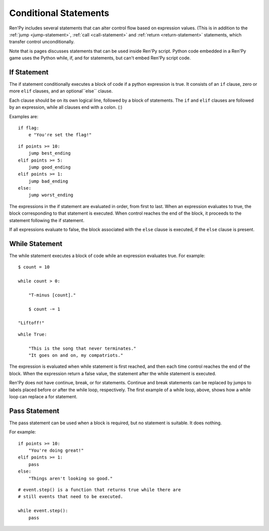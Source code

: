 Conditional Statements
======================

Ren'Py includes several statements that can alter control flow based on
expression values. (This is in addition to the :ref:`jump <jump-statement>`,
:ref:`call <call-statement>` and :ref:`return <return-statement>` statements,
which transfer control unconditionally.

Note that is pages discusses statements that can be used inside Ren'Py
script. Python code embedded in a Ren'Py game uses the Python while, if,
and for statements, but can't embed Ren'Py script code.

.. _if-statement:

If Statement
------------

The if statement conditionally executes a block of code if a python
expression is true. It consists of an ``if`` clause, zero or more ``elif``
clauses, and an optional``else`` clause.

Each clause should be on its own logical line, followed by a block of
statements. The ``if`` and ``elif`` clauses are followed by an expression,
while all clauses end with a colon. (:)

Examples are::

    if flag:
        e "You're set the flag!"

::

    if points >= 10:
        jump best_ending
    elif points >= 5:
        jump good_ending
    elif points >= 1:
        jump bad_ending
    else:
        jump worst_ending

The expressions in the if statement are evaluated in order, from
first to last. When an expression evaluates to true, the block
corresponding to that statement is executed. When control reaches the
end of the block, it proceeds to the statement following the if
statement.

If all expressions evaluate to false, the block associated with
the ``else`` clause is executed, if the ``else`` clause is present.


.. _while-statement:

While Statement
---------------

The while statement executes a block of code while an
expression evaluates true. For example::

    $ count = 10

    while count > 0:

        "T-minus [count]."

        $ count -= 1

    "Liftoff!"

::

    while True:

        "This is the song that never terminates."
        "It goes on and on, my compatriots."

The expression is evaluated when while statement is first reached, and
then each time control reaches the end of the block. When the expression
return a false value, the statement after the while statement is executed.

Ren'Py does not have continue, break, or for statements. Continue and break
statements can be replaced by jumps to labels placed before or after the
while loop, respectively. The first example of a while loop, above, shows
how a while loop can replace a for statement.


.. _pass-statement:

Pass Statement
--------------

The pass statement can be used when a block is required, but no
statement is suitable. It does nothing.

For example::

    if points >= 10:
        "You're doing great!"
    elif points >= 1:
        pass
    else:
        "Things aren't looking so good."

::

    # event.step() is a function that returns true while there are
    # still events that need to be executed.

    while event.step():
        pass

